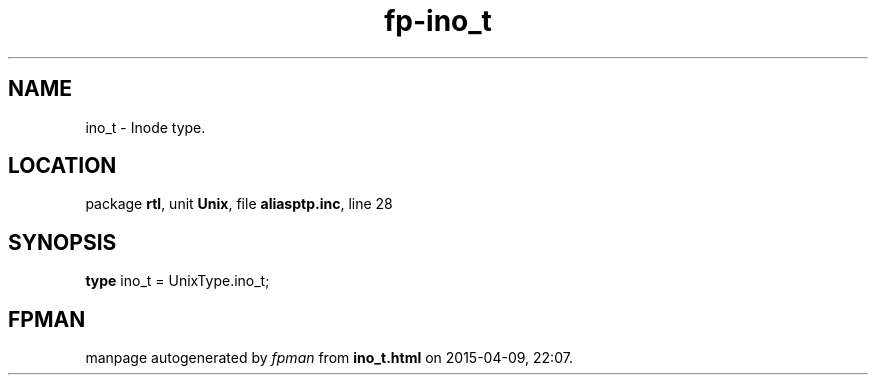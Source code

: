 .\" file autogenerated by fpman
.TH "fp-ino_t" 3 "2014-03-14" "fpman" "Free Pascal Programmer's Manual"
.SH NAME
ino_t - Inode type.
.SH LOCATION
package \fBrtl\fR, unit \fBUnix\fR, file \fBaliasptp.inc\fR, line 28
.SH SYNOPSIS
\fBtype\fR ino_t = UnixType.ino_t;
.SH FPMAN
manpage autogenerated by \fIfpman\fR from \fBino_t.html\fR on 2015-04-09, 22:07.

